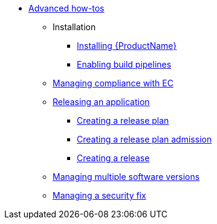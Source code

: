 * xref:advanced-how-tos/index.adoc[Advanced how-tos]
** Installation
*** xref:advanced-how-tos/installing/index.adoc[Installing {ProductName}]
*** xref:advanced-how-tos/installing/enabling-builds.adoc[Enabling build pipelines]
** xref:advanced-how-tos/managing-compliance-with-ec.adoc[Managing compliance with EC]
** xref:advanced-how-tos/releasing/index.adoc[Releasing an application]
*** xref:advanced-how-tos/releasing/create-release-plan.adoc[Creating a release plan]
*** xref:advanced-how-tos/releasing/create-release-plan-admission.adoc[Creating a release plan admission]
*** xref:advanced-how-tos/releasing/create-release.adoc[Creating a release]
** xref:advanced-how-tos/managing-multiple-versions.adoc[Managing multiple software versions]
** xref:advanced-how-tos/managing-security-fix.adoc[Managing a security fix]
